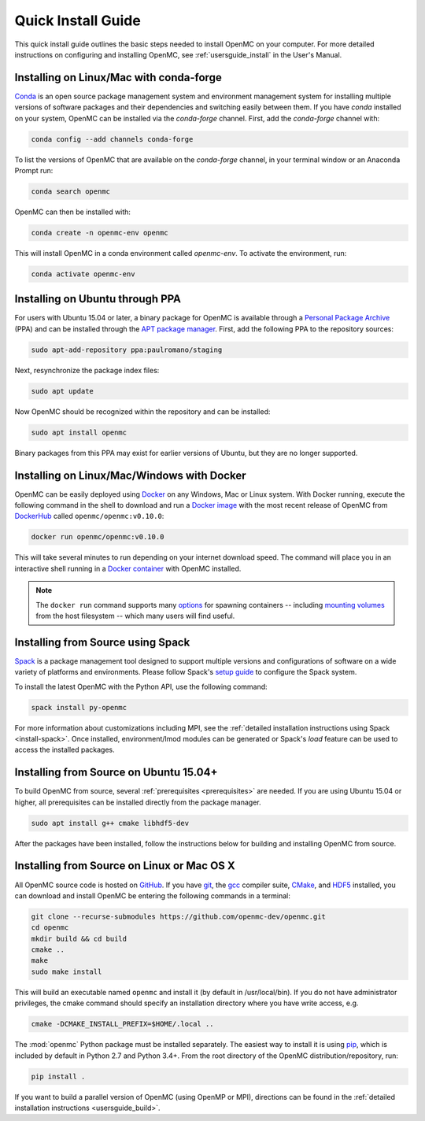 .. _quickinstall:

===================
Quick Install Guide
===================

This quick install guide outlines the basic steps needed to install OpenMC on
your computer. For more detailed instructions on configuring and installing
OpenMC, see :ref:`usersguide_install` in the User's Manual.

----------------------------------------
Installing on Linux/Mac with conda-forge
----------------------------------------

`Conda <https://conda.io/en/latest/>`_ is an open source package management
system and environment management system for installing multiple versions of
software packages and their dependencies and switching easily between them. If
you have `conda` installed on your system, OpenMC can be installed via the
`conda-forge` channel. First, add the `conda-forge` channel with:

.. code-block:: sh

    conda config --add channels conda-forge

To list the versions of OpenMC that are available on the `conda-forge` channel,
in your terminal window or an Anaconda Prompt run:

.. code-block:: sh

    conda search openmc

OpenMC can then be installed with:

.. code-block:: sh

    conda create -n openmc-env openmc

This will install OpenMC in a conda environment called `openmc-env`. To activate
the environment, run:

.. code-block:: sh

    conda activate openmc-env

--------------------------------
Installing on Ubuntu through PPA
--------------------------------

For users with Ubuntu 15.04 or later, a binary package for OpenMC is available
through a `Personal Package Archive`_ (PPA) and can be installed through the
`APT package manager`_. First, add the following PPA to the repository sources:

.. code-block:: sh

    sudo apt-add-repository ppa:paulromano/staging

Next, resynchronize the package index files:

.. code-block:: sh

    sudo apt update

Now OpenMC should be recognized within the repository and can be installed:

.. code-block:: sh

    sudo apt install openmc

Binary packages from this PPA may exist for earlier versions of Ubuntu, but they
are no longer supported.

.. _Personal Package Archive: https://launchpad.net/~paulromano/+archive/ubuntu/staging
.. _APT package manager: https://help.ubuntu.com/community/AptGet/Howto

-------------------------------------------
Installing on Linux/Mac/Windows with Docker
-------------------------------------------

OpenMC can be easily deployed using `Docker <https://www.docker.com/>`_ on any
Windows, Mac or Linux system. With Docker running, execute the following
command in the shell to download and run a `Docker image`_ with the most recent release of OpenMC from `DockerHub <https://hub.docker.com/>`_ called ``openmc/openmc:v0.10.0``:

.. code-block:: sh

    docker run openmc/openmc:v0.10.0

This will take several minutes to run depending on your internet download speed. The command will place you in an interactive shell running in a `Docker container`_ with OpenMC installed.

.. note:: The ``docker run`` command supports many `options`_ for spawning
          containers -- including `mounting volumes`_ from the host
	  filesystem -- which many users will find useful.

.. _Docker image: https://docs.docker.com/engine/reference/commandline/images/
.. _Docker container: https://www.docker.com/resources/what-container
.. _options: https://docs.docker.com/engine/reference/commandline/run/
.. _mounting volumes: https://docs.docker.com/storage/volumes/

----------------------------------
Installing from Source using Spack
----------------------------------

Spack_ is a package management tool designed to support multiple versions and
configurations of software on a wide variety of platforms and environments.
Please follow Spack's `setup guide`_ to configure the Spack system.

To install the latest OpenMC with the Python API, use the following command:

.. code-block:: sh

    spack install py-openmc

For more information about customizations including MPI, see the
:ref:`detailed installation instructions using Spack <install-spack>`.
Once installed, environment/lmod modules can be generated or Spack's `load` feature
can be used to access the installed packages.

.. _Spack: https://spack.readthedocs.io/en/latest/
.. _setup guide: https://spack.readthedocs.io/en/latest/getting_started.html

---------------------------------------
Installing from Source on Ubuntu 15.04+
---------------------------------------

To build OpenMC from source, several :ref:`prerequisites <prerequisites>` are
needed. If you are using Ubuntu 15.04 or higher, all prerequisites can be
installed directly from the package manager.

.. code-block:: sh

    sudo apt install g++ cmake libhdf5-dev

After the packages have been installed, follow the instructions below for
building and installing OpenMC from source.

-------------------------------------------
Installing from Source on Linux or Mac OS X
-------------------------------------------

All OpenMC source code is hosted on `GitHub
<https://github.com/openmc-dev/openmc>`_. If you have `git
<https://git-scm.com>`_, the `gcc <https://gcc.gnu.org/>`_ compiler suite,
`CMake <https://cmake.org>`_, and `HDF5
<https://www.hdfgroup.org/solutions/hdf5/>`_ installed, you can download and
install OpenMC be entering the following commands in a terminal:

.. code-block:: sh

    git clone --recurse-submodules https://github.com/openmc-dev/openmc.git
    cd openmc
    mkdir build && cd build
    cmake ..
    make
    sudo make install

This will build an executable named ``openmc`` and install it (by default in
/usr/local/bin). If you do not have administrator privileges, the cmake command
should specify an installation directory where you have write access, e.g.

.. code-block:: sh

    cmake -DCMAKE_INSTALL_PREFIX=$HOME/.local ..

The :mod:`openmc` Python package must be installed separately. The easiest way
to install it is using `pip <https://pip.pypa.io/en/stable/>`_, which is
included by default in Python 2.7 and Python 3.4+. From the root directory of
the OpenMC distribution/repository, run:

.. code-block:: sh

    pip install .

If you want to build a parallel version of OpenMC (using OpenMP or MPI),
directions can be found in the :ref:`detailed installation instructions
<usersguide_build>`.
